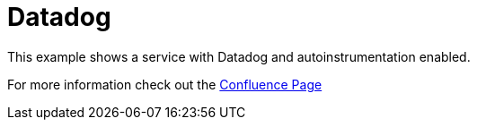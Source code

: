 = Datadog

This example shows a service with Datadog and autoinstrumentation enabled.

For more information check out the link:https://vygruppen.atlassian.net/wiki/x/CoAH2QE[Confluence Page]
